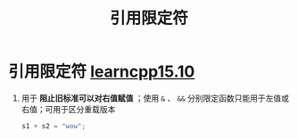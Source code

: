 :PROPERTIES:
:ID:       ebf2a26e-ad99-47bb-b88a-9752aac74088
:END:
#+title: 引用限定符
#+filetags: cpp

* 引用限定符 [[https://www.learncpp.com/cpp-tutorial/ref-qualifiers/][learncpp15.10]]
1. 用于 *阻止旧标准可以对右值赋值* ；使用 =&= 、 =&&= 分别限定函数只能用于左值或右值；可用于区分重载版本
   #+begin_src cpp :results output :namespaces std :includes <iostream>
   s1 + s2 = "wow";
   #+end_src
